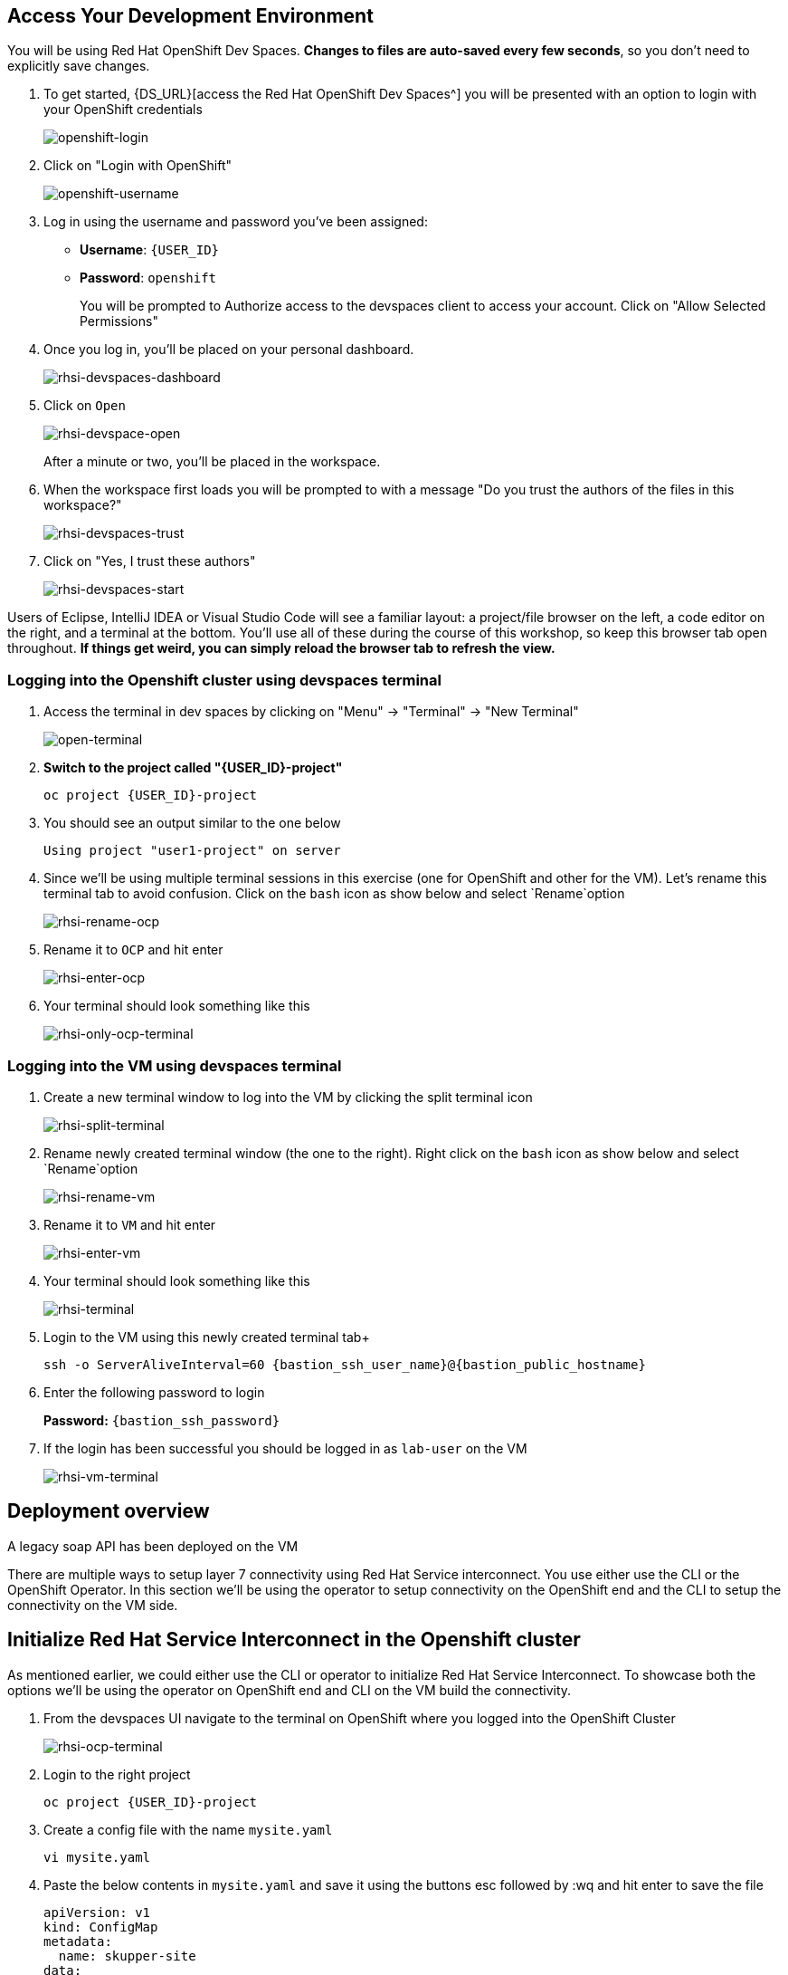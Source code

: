 == Access Your Development Environment

You will be using Red Hat OpenShift Dev Spaces. **Changes to files are auto-saved every few seconds**, so you don't need to explicitly save changes.

. To get started, {DS_URL}[access the Red Hat OpenShift Dev Spaces^] you will be presented with an option to login with your OpenShift credentials
+
image::openshift-login.png[openshift-login]

. Click on "Login with OpenShift"
+
image::openshift-username.png[openshift-username]

. Log in using the username and password you've been assigned:

* *Username*: `{USER_ID}`
* *Password*: `openshift`
+
You will be prompted to Authorize access to the devspaces client to access your account.  Click on "Allow Selected Permissions"

. Once you log in, you’ll be placed on your personal dashboard. 
+
image::rhsi-devspaces-dashboard.png[rhsi-devspaces-dashboard]

. Click on `Open`
+
image::rhsi-devspace-open.png[rhsi-devspace-open]
+
After a minute or two, you’ll be placed in the workspace.  

. When the workspace first loads you will be prompted to with a message "Do you trust the authors of the files in this workspace?" 
+
image::rhsi-devspaces-trust.png[rhsi-devspaces-trust]

. Click on "Yes, I trust these authors"
+
image::rhsi-devspaces-start.png[rhsi-devspaces-start]

Users of Eclipse, IntelliJ IDEA or Visual Studio Code will see a familiar layout: a project/file browser on the left, a code editor on the right, and a terminal at the bottom. You'll use all of these during the course of this workshop, so keep this browser tab open throughout. **If things get weird, you can simply reload the browser tab to refresh the view.**

=== Logging into the Openshift cluster using devspaces terminal

. Access the terminal in dev spaces by clicking on "Menu" -> "Terminal" -> "New Terminal"
+
image::open-terminal.png[open-terminal]

. *Switch to the project called "{USER_ID}-project"*
+
[source,sh,role="copypaste",subs=attributes+]
----
oc project {USER_ID}-project
----

. You should see an output similar to the one below
+
[source,sh,role="copypaste",subs=attributes+]
----
Using project "user1-project" on server
----

. Since we'll be using multiple terminal sessions in this exercise (one for OpenShift and other for the VM). Let's rename this terminal tab to avoid confusion. Click on the `bash` icon as show below and select `Rename`option
+
image::rhsi-rename-ocp.png[rhsi-rename-ocp]


. Rename it to `OCP` and hit enter
+
image::rhsi-enter-ocp.png[rhsi-enter-ocp]

. Your terminal should look something like this
+
image::rhsi-only-ocp-terminal.png[rhsi-only-ocp-terminal]

=== Logging into the VM using devspaces terminal
. Create a new terminal window to log into the VM by clicking the split terminal icon
+
image::rhsi-split-terminal.png[rhsi-split-terminal]

. Rename newly created terminal window (the one to the right). Right click on the `bash` icon as show below and select `Rename`option
+
image::rhsi-rename-vm.png[rhsi-rename-vm]

. Rename it to `VM` and hit enter
+
image::rhsi-enter-vm.png[rhsi-enter-vm]

. Your terminal should look something like this
+
image::rhsi-terminal.png[rhsi-terminal]

. Login to the VM using this newly created terminal tab+
+
[source,sh,role="copypaste",subs=attributes+]
----
ssh -o ServerAliveInterval=60 {bastion_ssh_user_name}@{bastion_public_hostname}
----

. Enter the following password to login
+
*Password:* `{bastion_ssh_password}`

. If the login has been successful you should be logged in as `lab-user` on the VM
+
image::rhsi-vm-terminal.png[rhsi-vm-terminal]


## Deployment overview
A legacy soap API has been deployed on the VM






There are multiple ways to setup layer 7 connectivity using Red Hat Service interconnect. You use either use the CLI or the OpenShift Operator. In this section we'll be using the operator to setup connectivity on the OpenShift end and the CLI to setup the connectivity on the VM side.

## Initialize Red Hat Service Interconnect in the Openshift cluster

As mentioned earlier, we could either use the CLI or operator to initialize Red Hat Service Interconnect. To showcase both the options we'll be using the operator on OpenShift end and CLI on the VM build the connectivity. 

. From the devspaces UI navigate to the terminal on OpenShift where you logged into the OpenShift Cluster
+
image::rhsi-ocp-terminal.png[rhsi-ocp-terminal]

. Login to the right project
+
[source,sh,role="copypaste",subs=attributes+]
----
oc project {USER_ID}-project
----

. Create a config file with the name `mysite.yaml`
+
[source,sh,role="copypaste",subs=attributes+]
----
vi mysite.yaml
----

. Paste the below contents in `mysite.yaml` and save it using the buttons esc followed by :wq and hit enter to save the file
+
[source,yaml,role="copypaste"]
----
apiVersion: v1
kind: ConfigMap
metadata:
  name: skupper-site
data:
  name: ocp
  console: "true"
  console-user: "admin"
  console-password: "openshift"
  flow-collector: "true"
----


. Initialize the Service Interconnect Router by issuing the below command in the OCP terminal. This should install the Service Interconnect resources in the namespace
+
[source,sh,role="copypaste",subs=attributes+]
----
oc apply -f mysite.yaml
----

. Navigate to the Red Hat Service Interconnect console to verify that OCP cluster appears in the topology. Once the connectivity is established we should be able to see the VM in the topology view too
+
[source,sh,role="copypaste",subs=attributes+]
----
https://skupper-{openshift_cluster_user_name}-project.{openshift_cluster_ingress_domain
}/#/topology
----

. Navigate to the Red Hat Service Interconnect console to verify that OpenShift cluster (OCP) appears in the topology. Once the connectivity is established we should be able to see the VM in the topology view too. To get the URL of the console copy the output of the below command and paste in the browser
+
[source,sh,role="copypaste",subs=attributes+]
----
oc get routes skupper -o jsonpath='{.spec.host}'
----
+
Ignore any warnings and proceed by pressing the advanced link on your browser

. Login with the following credentials:
+
* *Username*: `admin``
* *Password*: `openshift`

. You should now be able to see that Openshift cluster (ocp) appears in the topology.
+
image::rhsi-ocp-topology.png[rhsi-ocp-topology]

## Initialize Red Hat Service Interconnect in the RHEL VM
We'll be using the CLI to initialize Red Hat Service Interconnect \on the VM.  

. Go to the terminal on the devspaces where you are logged in to the VM. The Red Hat Service Interconnect cli is already available on the VM.
+
image::rhsi-vm-terminal.png[rhsi-vm-terminal]

. Install the Red Hat Service Interconnect CLI
+
[source,sh,role="copypaste",subs=attributes+]
----
curl https://skupper.io/install.sh | sh
----

. Switch the skupper cli podman site mode as we will be using podman to run our skupper containers
+
[source,sh,role="copypaste",subs=attributes+]
----
export SKUPPER_PLATFORM=podman
----

. Confirm the same the running the below command. The output should say *podman*
+
[source,sh,role="copypaste",subs=attributes+]
----
skupper switch
----

. Initialize the Service Interconnect Router by issuing the below command in the VM terminal.
+
[source,sh,role="copypaste",subs=attributes+]
----
skupper init --ingress none
----




. Output
+
[source,sh,role="copypaste",subs=attributes+]
----
Skupper is now installed for user 'lab-user'.  Use 'skupper status' to get more information.
----

. To see the status of the skupper network
+
[source,sh,role="copypaste",subs=attributes+]
----
skupper status
----

. Output
+
[source,sh,role="copypaste",subs=attributes+]
----
Skupper is enabled for "lab-user" with site name "bastion.p9dj5.internal-lab-user-d196f". It is not connected to any other sites. It has no exposed services.
----
+
This confirms that we have not yet established the connection between the sites.


## Create a link between the namespace on OpenShift cluster and the VM
To create a link between the environments, you create a token on one of the environments, and then use the token to create the link on the other. This token will be used to setup a mTLS (mutual TLS) secured link between the two environments.

. Make sure you are on the OCP terminal
+
image::rhsi-ocp-terminal.png[rhsi-ocp-terminal]

. Create a YAML file named `token-request.yaml`` to request a token
+
[source,sh,role="copypaste",subs=attributes+]
----
vi token-request.yaml
----

. Paste the below contents in `token-request.yaml` and save it using the buttons esc followed by :wq and hit enter to save the file
+
[source,yaml,role="copypaste"]
----
apiVersion: v1
kind: Secret
metadata:
  labels:
    skupper.io/type: connection-token-request
  name: secret-name
----

. Apply the YAML to the namespace to create a secret.
+
[source,sh,role="copypaste",subs=attributes+]
----
oc apply -f token-request.yaml
----

. Create the actual token from the secret
+
[source,sh,role="copypaste",subs=attributes+]
----
oc get secret -o yaml secret-name | yq 'del(.metadata.namespace)' > token.yaml
----

. Display the token and save it in a text editor . We'll use this token on VM to establish the connection
+
[source,sh,role="copypaste",subs=attributes+]
----
cat token.yaml
----
+
This is actually an OpenShift secret which contains a certificate. This certificate will be used to setup a mTLS (mutual TLS) secured link between the two environments. The next step is creating the link on the VM with the token.

. Navigate to the the VM terminal that you have connected earlier to using the terminal on your local machine. Make sure you are logged in as *lab-user@bastion*
+
image::rhsi-vm-terminal.png[rhsi-vm-terminal]

. Create a new file on the VM terminal where you will paste the token you just generated on the OCP cluster.
+
[source,sh,role="copypaste",subs=attributes+]
----
vi secret.token
----

. Paste the token you saved earlier, in this file and save it using the buttons esc followed by :wq and hit enter to save the file. 
+
[NOTE]
====
If you haven't saved the token earlier, you can also copy the contents of the `token.yaml` file as indicated below. Select all and copy the token
====
+
image::rhsi-token-file.png[rhsi-token-file]



. Create a link on the VM using the token
+
[source,sh,role="copypaste",subs=attributes+]
----
skupper link create secret.token --name ocp-to-vm
----

. Output
+
[source,sh,role="copypaste",subs=attributes+]
----
Site configured to link to skupper-inter-router-user1-project.apps.cluster-p9dj5.p9dj5.sandbox211.opentlc.com:443 (name=ocp-to-vm)
Check the status of the link using 'skupper link status'.
----

. Navigate back to the web console tab on your browser and refresh the tab. You should now be able to see the VM in the topology
+
image::rhs-ocp-vm-topology.png[rhs-ocp-vm-topology]
+
This confirms that the link has now been established
+
[NOTE]
====
The circles depicting the environments might overlap each other sometimes and hence might not be visible. If that's the case, click on the circle that's visible and drag it to the side ensure proper visibility.
====


. Finally, you need to expose the soap service running on the VM over the link. This will allow the soap service to be accessed from the openshift cluster as if it was a local service. 
+
[source,sh,role="copypaste",subs=attributes+]
----
skupper expose host host.containers.internal --address soap-api --port 8080
----

. When you are connecting Openshift to the VM using Red Hat Service Interconnect, you have create a proxy service that will redirect to the service running on the VM. To achieve this first make sure you are on the OCP terminal
+
image::rhsi-ocp-terminal.png[rhsi-ocp-terminal]

. Create a yaml file with the name `skupper-service.yaml` 
+
[source,sh,role="copypaste",subs=attributes+]
----
vi skupper-service.yaml
----


. Paste the below contents in `skupper-service.yaml` and save it using the buttons esc followed by :wq and hit enter to save the file
+
[source,yaml,role="copypaste"]
----
kind: Service
apiVersion: v1
metadata:
  name: soap-api
  annotations:
    skupper.io/address: soap-api
    skupper.io/port: "8080"
    skupper.io/proxy: "tcp"
    skupper.io/target: "soap-api"
    
spec:
  ports:
    - name: port8080
      protocol: TCP
      port: 8080
      targetPort: 1025
----

. Create the service
+
[source,sh,role="copypaste",subs=attributes+]
----
oc apply -f skupper-service.yaml
----

## Verify the Service Interconnect network
At this point you can verify that the service network is actually working as expected.

. Make sure you are on the OCP terminal
+
image::rhsi-ocp-terminal.png[rhsi-ocp-terminal]

. Make sure you are on the `rh1-lab-eap-camel-quarkus` folder
+
[source,sh,role="copypaste",subs=attributes+]
----
pwd
----

. Output
+
[source,sh,role="copypaste",subs=attributes+]
----
/projects/rh1-lab-eap-camel-quarkus
----

. Navigate to the `soap1` folder
+
[source,sh,role="copypaste",subs=attributes+]
----
cd migration-fuse-camel-quarkus/base/camelq/stubs/soap1
----

. Send a request to the soap service. Observe that the URL that you are using is local OpenShift service and not any external route exposed to the public internet
+
[source,sh,role="copypaste",subs=attributes+]
----
curl -s -d @src/main/resources/request.xml http://soap-api.user1-project.svc.cluster.local:8080/services/s1 | xmllint --format -
----

. If our Service Interconnect network was setup correctly you should be able to see a response as shown below
+
[source,xml,role="copypaste",subs=attributes+]
----
<?xml version="1.0"?>
<soap:Envelope xmlns:soap="http://schemas.xmlsoap.org/soap/envelope/">
  <soap:Body>
    <ns2:SubscriberResponse xmlns:ns2="http://www.example.org/s1/">
      <Name>Some</Name>
      <Surname>One</Surname>
      <Address>
        <Number>1</Number>
        <Street>Some Street</Street>
        <City>Somewhere</City>
        <PostCode>SOME C0D3</PostCode>
        <Country>UK</Country>
      </Address>
    </ns2:SubscriberResponse>
  </soap:Body>
</soap:Envelope>
----
